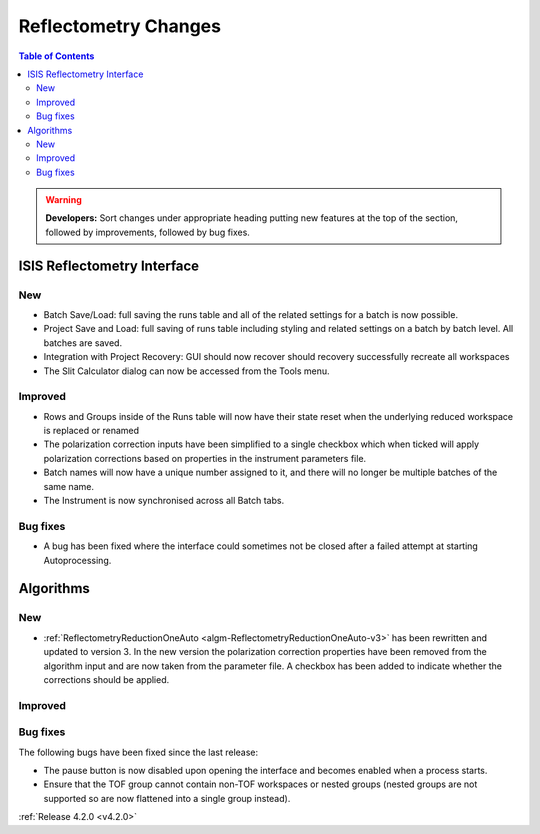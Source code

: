 =====================
Reflectometry Changes
=====================

.. contents:: Table of Contents
   :local:

.. warning:: **Developers:** Sort changes under appropriate heading
    putting new features at the top of the section, followed by
    improvements, followed by bug fixes.

ISIS Reflectometry Interface
----------------------------
New
###
- Batch Save/Load: full saving the runs table and all of the related settings for a batch is now possible.
- Project Save and Load: full saving of runs table including styling and related settings on a batch by batch level. All batches are saved.
- Integration with Project Recovery: GUI should now recover should recovery successfully recreate all workspaces
- The Slit Calculator dialog can now be accessed from the Tools menu.

Improved
########

- Rows and Groups inside of the Runs table will now have their state reset when the underlying reduced workspace is replaced or renamed
- The polarization correction inputs have been simplified to a single checkbox which when ticked will apply polarization corrections based on properties in the instrument parameters file.
- Batch names will now have a unique number assigned to it, and there will no longer be multiple batches of the same name.
- The Instrument is now synchronised across all Batch tabs.

Bug fixes
#########

- A bug has been fixed where the interface could sometimes not be closed after a failed attempt at starting Autoprocessing.
  
Algorithms
----------

New
###

- :ref:`ReflectometryReductionOneAuto <algm-ReflectometryReductionOneAuto-v3>` has been rewritten and updated to version 3. In the new version the polarization correction properties have been removed from the algorithm input and are now taken from the parameter file. A checkbox has been added to indicate whether the corrections should be applied.

Improved
########

Bug fixes
#########

The following bugs have been fixed since the last release:

- The pause button is now disabled upon opening the interface and becomes enabled when a process starts.
- Ensure that the TOF group cannot contain non-TOF workspaces or nested groups (nested groups are not supported so are now flattened into a single group instead).

:ref:`Release 4.2.0 <v4.2.0>`
